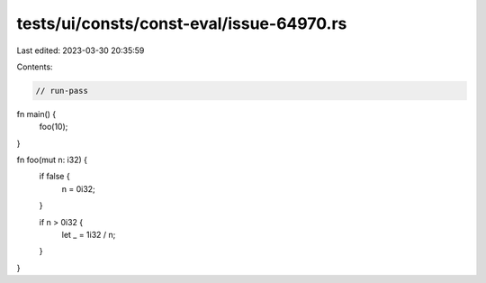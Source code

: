 tests/ui/consts/const-eval/issue-64970.rs
=========================================

Last edited: 2023-03-30 20:35:59

Contents:

.. code-block:: rs

    // run-pass

fn main() {
    foo(10);
}

fn foo(mut n: i32) {
    if false {
        n = 0i32;
    }

    if n > 0i32 {
        let _ = 1i32 / n;
    }
}



